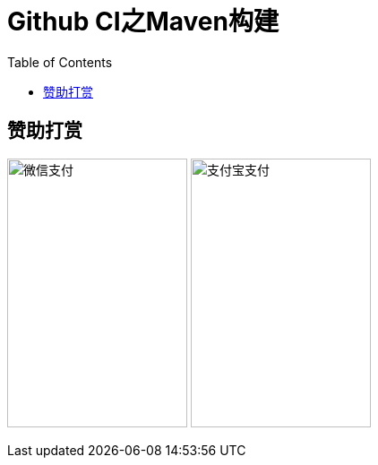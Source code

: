 :toc:

= Github CI之Maven构建

== 赞助打赏
image:image/open/wxzp.jpg[微信支付,201,300]
image:image/open/zfb.jpg[支付宝支付,201,300]
